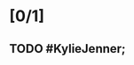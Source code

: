 * [0/1]
** TODO #KylieJenner;
   :PROPERTIES:
   :SUBJECT:
   :TOPIC: HYPERLIPidemias
   :TAGS: Mnemonic
   :END:

